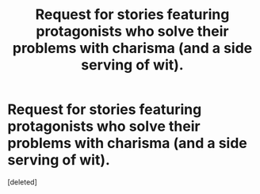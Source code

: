 #+TITLE: Request for stories featuring protagonists who solve their problems with charisma (and a side serving of wit).

* Request for stories featuring protagonists who solve their problems with charisma (and a side serving of wit).
:PROPERTIES:
:Score: 1
:DateUnix: 1544644510.0
:DateShort: 2018-Dec-12
:END:
[deleted]

